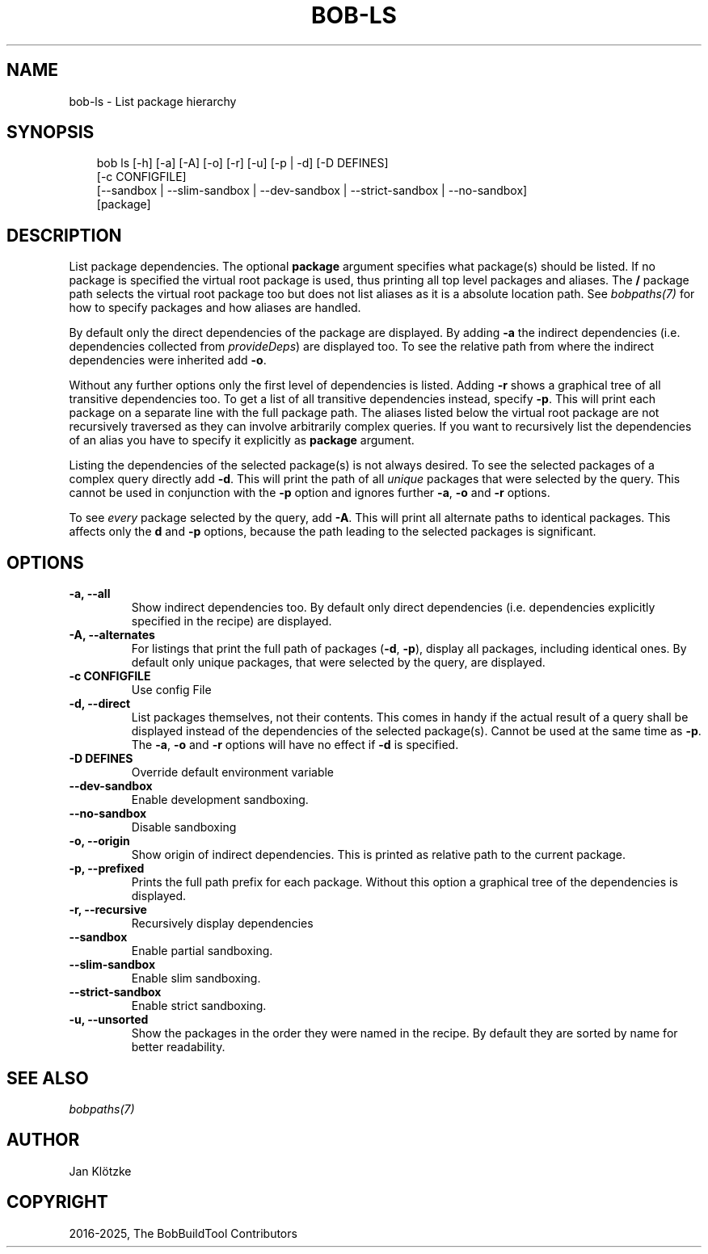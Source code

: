 .\" Man page generated from reStructuredText.
.
.
.nr rst2man-indent-level 0
.
.de1 rstReportMargin
\\$1 \\n[an-margin]
level \\n[rst2man-indent-level]
level margin: \\n[rst2man-indent\\n[rst2man-indent-level]]
-
\\n[rst2man-indent0]
\\n[rst2man-indent1]
\\n[rst2man-indent2]
..
.de1 INDENT
.\" .rstReportMargin pre:
. RS \\$1
. nr rst2man-indent\\n[rst2man-indent-level] \\n[an-margin]
. nr rst2man-indent-level +1
.\" .rstReportMargin post:
..
.de UNINDENT
. RE
.\" indent \\n[an-margin]
.\" old: \\n[rst2man-indent\\n[rst2man-indent-level]]
.nr rst2man-indent-level -1
.\" new: \\n[rst2man-indent\\n[rst2man-indent-level]]
.in \\n[rst2man-indent\\n[rst2man-indent-level]]u
..
.TH "BOB-LS" "1" "Jun 09, 2025" "1.1.0rc1" "Bob"
.SH NAME
bob-ls \- List package hierarchy
.SH SYNOPSIS
.INDENT 0.0
.INDENT 3.5
.sp
.EX
bob ls [\-h] [\-a] [\-A] [\-o] [\-r] [\-u] [\-p | \-d] [\-D DEFINES]
       [\-c CONFIGFILE]
       [\-\-sandbox | \-\-slim\-sandbox | \-\-dev\-sandbox | \-\-strict\-sandbox | \-\-no\-sandbox]
       [package]
.EE
.UNINDENT
.UNINDENT
.SH DESCRIPTION
.sp
List package dependencies. The optional \fBpackage\fP argument specifies what
package(s) should be listed. If no package is specified the virtual root
package is used, thus printing all top level packages and aliases. The \fB/\fP
package path selects the virtual root package too but does not list aliases as
it is a absolute location path. See \fI\%bobpaths(7)\fP for
how to specify packages and how aliases are handled.
.sp
By default only the direct dependencies of the package are displayed. By adding
\fB\-a\fP the indirect dependencies (i.e. dependencies collected from
\fI\%provideDeps\fP) are displayed too. To
see the relative path from where the indirect dependencies were inherited add
\fB\-o\fP\&.
.sp
Without any further options only the first level of dependencies is listed.
Adding \fB\-r\fP shows a graphical tree of all transitive dependencies too. To get
a list of all transitive dependencies instead, specify \fB\-p\fP\&. This will print
each package on a separate line with the full package path. The aliases listed
below the virtual root package are not recursively traversed as they can
involve arbitrarily complex queries. If you want to recursively list the
dependencies of an alias you have to specify it explicitly as \fBpackage\fP
argument.
.sp
Listing the dependencies of the selected package(s) is not always desired. To
see the selected packages of a complex query directly add \fB\-d\fP\&. This will
print the path of all \fIunique\fP packages that were selected by the query. This
cannot be used in conjunction with the \fB\-p\fP option and ignores further \fB\-a\fP,
\fB\-o\fP and \fB\-r\fP options.
.sp
To see \fIevery\fP package selected by the query, add \fB\-A\fP\&. This will print all
alternate paths to identical packages. This affects only the \fBd\fP and \fB\-p\fP
options, because the path leading to the selected packages is significant.
.SH OPTIONS
.INDENT 0.0
.TP
.B \fB\-a, \-\-all\fP
Show indirect dependencies too. By default only direct dependencies (i.e.
dependencies explicitly specified in the recipe) are displayed.
.TP
.B \fB\-A, \-\-alternates\fP
For listings that print the full path of packages (\fB\-d\fP, \fB\-p\fP), display
all packages, including identical ones. By default only unique packages,
that were selected by the query, are displayed.
.TP
.B \fB\-c CONFIGFILE\fP
Use config File
.TP
.B \fB\-d, \-\-direct\fP
List packages themselves, not their contents. This comes in handy if the
actual result of a query shall be displayed instead of the dependencies of
the selected package(s). Cannot be used at the same time as \fB\-p\fP\&. The
\fB\-a\fP, \fB\-o\fP and \fB\-r\fP options will have no effect if \fB\-d\fP is
specified.
.TP
.B \fB\-D DEFINES\fP
Override default environment variable
.TP
.B \fB\-\-dev\-sandbox\fP
Enable development sandboxing.
.TP
.B \fB\-\-no\-sandbox\fP
Disable sandboxing
.TP
.B \fB\-o, \-\-origin\fP
Show origin of indirect dependencies. This is printed as relative path to
the current package.
.TP
.B \fB\-p, \-\-prefixed\fP
Prints the full path prefix for each package. Without this option a
graphical tree of the dependencies is displayed.
.TP
.B \fB\-r, \-\-recursive\fP
Recursively display dependencies
.TP
.B \fB\-\-sandbox\fP
Enable partial sandboxing.
.TP
.B \fB\-\-slim\-sandbox\fP
Enable slim sandboxing.
.TP
.B \fB\-\-strict\-sandbox\fP
Enable strict sandboxing.
.TP
.B \fB\-u, \-\-unsorted\fP
Show the packages in the order they were named in the recipe. By default
they are sorted by name for better readability.
.UNINDENT
.SH SEE ALSO
.sp
\fI\%bobpaths(7)\fP
.SH AUTHOR
Jan Klötzke
.SH COPYRIGHT
2016-2025, The BobBuildTool Contributors
.\" Generated by docutils manpage writer.
.
